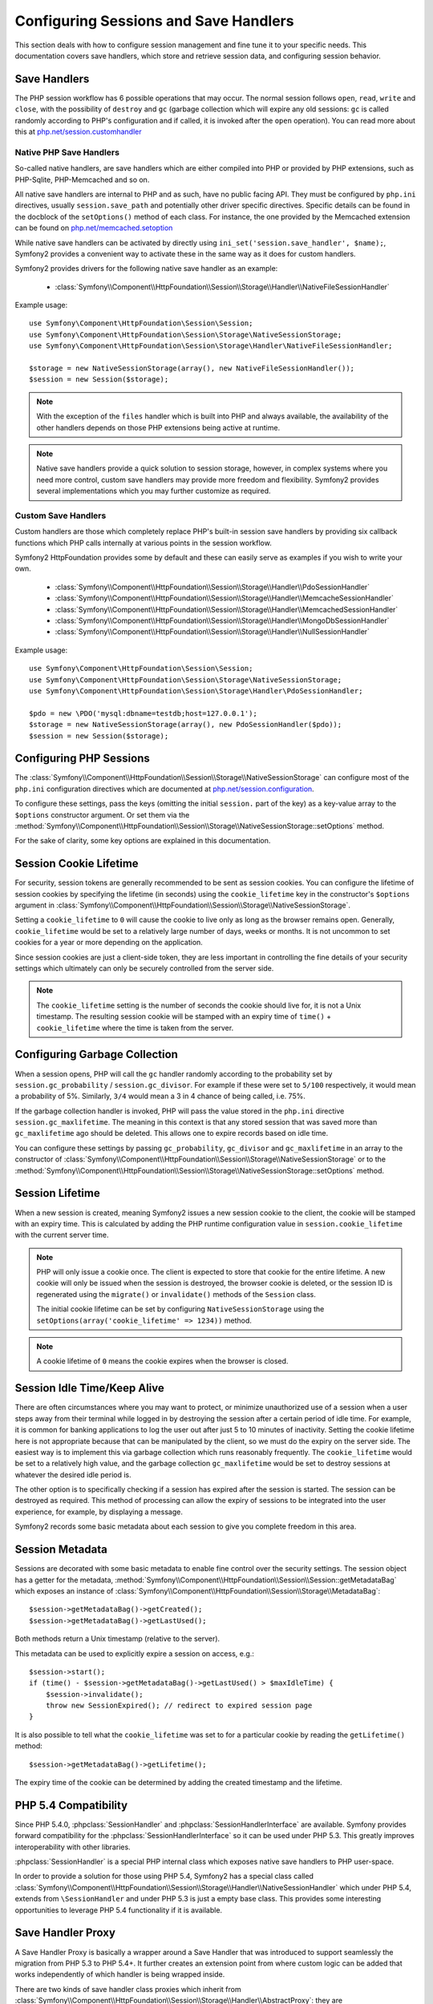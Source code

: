 .. index::
   single: HTTP
   single: HttpFoundation, Sessions

Configuring Sessions and Save Handlers
======================================

This section deals with how to configure session management and fine tune it
to your specific needs. This documentation covers save handlers, which
store and retrieve session data, and configuring session behavior.

Save Handlers
~~~~~~~~~~~~~

The PHP session workflow has 6 possible operations that may occur. The normal
session follows ``open``, ``read``, ``write`` and ``close``, with the possibility
of ``destroy`` and ``gc`` (garbage collection which will expire any old sessions:
``gc`` is called randomly according to PHP's configuration and if called, it is
invoked after the ``open`` operation). You can read more about this at
`php.net/session.customhandler`_

Native PHP Save Handlers
------------------------

So-called native handlers, are save handlers which are either compiled into
PHP or provided by PHP extensions, such as PHP-Sqlite, PHP-Memcached and so on.

All native save handlers are internal to PHP and as such, have no public facing API.
They must be configured by ``php.ini`` directives, usually ``session.save_path`` and
potentially other driver specific directives. Specific details can be found in
the docblock of the ``setOptions()`` method of each class. For instance, the one
provided by the Memcached extension can be found on `php.net/memcached.setoption`_

While native save handlers can be activated by directly using
``ini_set('session.save_handler', $name);``, Symfony2 provides a convenient way to
activate these in the same way as it does for custom handlers.

Symfony2 provides drivers for the following native save handler as an example:

  * :class:`Symfony\\Component\\HttpFoundation\\Session\\Storage\\Handler\\NativeFileSessionHandler`

Example usage::

    use Symfony\Component\HttpFoundation\Session\Session;
    use Symfony\Component\HttpFoundation\Session\Storage\NativeSessionStorage;
    use Symfony\Component\HttpFoundation\Session\Storage\Handler\NativeFileSessionHandler;

    $storage = new NativeSessionStorage(array(), new NativeFileSessionHandler());
    $session = new Session($storage);

.. note::

    With the exception of the ``files`` handler which is built into PHP and
    always available, the availability of the other handlers depends on those
    PHP extensions being active at runtime.

.. note::

    Native save handlers provide a quick solution to session storage, however,
    in complex systems where you need more control, custom save handlers may
    provide more freedom and flexibility. Symfony2 provides several implementations
    which you may further customize as required.

Custom Save Handlers
--------------------

Custom handlers are those which completely replace PHP's built-in session save
handlers by providing six callback functions which PHP calls internally at
various points in the session workflow.

Symfony2 HttpFoundation provides some by default and these can easily serve as
examples if you wish to write your own.

  * :class:`Symfony\\Component\\HttpFoundation\\Session\\Storage\\Handler\\PdoSessionHandler`
  * :class:`Symfony\\Component\\HttpFoundation\\Session\\Storage\\Handler\\MemcacheSessionHandler`
  * :class:`Symfony\\Component\\HttpFoundation\\Session\\Storage\\Handler\\MemcachedSessionHandler`
  * :class:`Symfony\\Component\\HttpFoundation\\Session\\Storage\\Handler\\MongoDbSessionHandler`
  * :class:`Symfony\\Component\\HttpFoundation\\Session\\Storage\\Handler\\NullSessionHandler`

Example usage::

    use Symfony\Component\HttpFoundation\Session\Session;
    use Symfony\Component\HttpFoundation\Session\Storage\NativeSessionStorage;
    use Symfony\Component\HttpFoundation\Session\Storage\Handler\PdoSessionHandler;

    $pdo = new \PDO('mysql:dbname=testdb;host=127.0.0.1');
    $storage = new NativeSessionStorage(array(), new PdoSessionHandler($pdo));
    $session = new Session($storage);

Configuring PHP Sessions
~~~~~~~~~~~~~~~~~~~~~~~~

The :class:`Symfony\\Component\\HttpFoundation\\Session\\Storage\\NativeSessionStorage`
can configure most of the ``php.ini`` configuration directives which are documented
at `php.net/session.configuration`_.

To configure these settings, pass the keys (omitting the initial ``session.`` part
of the key) as a key-value array to the ``$options`` constructor argument.
Or set them via the
:method:`Symfony\\Component\\HttpFoundation\\Session\\Storage\\NativeSessionStorage::setOptions`
method.

For the sake of clarity, some key options are explained in this documentation.

Session Cookie Lifetime
~~~~~~~~~~~~~~~~~~~~~~~

For security, session tokens are generally recommended to be sent as session cookies.
You can configure the lifetime of session cookies by specifying the lifetime
(in seconds) using the ``cookie_lifetime`` key in the constructor's ``$options``
argument in :class:`Symfony\\Component\\HttpFoundation\\Session\\Storage\\NativeSessionStorage`.

Setting a ``cookie_lifetime`` to ``0`` will cause the cookie to live only as
long as the browser remains open. Generally, ``cookie_lifetime`` would be set to
a relatively large number of days, weeks or months. It is not uncommon to set
cookies for a year or more depending on the application.

Since session cookies are just a client-side token, they are less important in
controlling the fine details of your security settings which ultimately can only
be securely controlled from the server side.

.. note::

    The ``cookie_lifetime`` setting is the number of seconds the cookie should live
    for, it is not a Unix timestamp. The resulting session cookie will be stamped
    with an expiry time of ``time()`` + ``cookie_lifetime`` where the time is taken
    from the server.

Configuring Garbage Collection
~~~~~~~~~~~~~~~~~~~~~~~~~~~~~~

When a session opens, PHP will call the ``gc`` handler randomly according to the
probability set by ``session.gc_probability`` / ``session.gc_divisor``. For
example if these were set to ``5/100`` respectively, it would mean a probability
of 5%. Similarly, ``3/4`` would mean a 3 in 4 chance of being called, i.e. 75%.

If the garbage collection handler is invoked, PHP will pass the value stored in
the ``php.ini`` directive ``session.gc_maxlifetime``. The meaning in this context is
that any stored session that was saved more than ``gc_maxlifetime`` ago should be
deleted. This allows one to expire records based on idle time.

You can configure these settings by passing ``gc_probability``, ``gc_divisor``
and ``gc_maxlifetime`` in an array to the constructor of
:class:`Symfony\\Component\\HttpFoundation\\Session\\Storage\\NativeSessionStorage`
or to the :method:`Symfony\\Component\\HttpFoundation\\Session\\Storage\\NativeSessionStorage::setOptions`
method.

Session Lifetime
~~~~~~~~~~~~~~~~

When a new session is created, meaning Symfony2 issues a new session cookie
to the client, the cookie will be stamped with an expiry time. This is
calculated by adding the PHP runtime configuration value in
``session.cookie_lifetime`` with the current server time.

.. note::

    PHP will only issue a cookie once. The client is expected to store that cookie
    for the entire lifetime. A new cookie will only be issued when the session is
    destroyed, the browser cookie is deleted, or the session ID is regenerated
    using the ``migrate()`` or ``invalidate()`` methods of the ``Session`` class.

    The initial cookie lifetime can be set by configuring ``NativeSessionStorage``
    using the ``setOptions(array('cookie_lifetime' => 1234))`` method.

.. note::

    A cookie lifetime of ``0`` means the cookie expires when the browser is closed.

Session Idle Time/Keep Alive
~~~~~~~~~~~~~~~~~~~~~~~~~~~~

There are often circumstances where you may want to protect, or minimize
unauthorized use of a session when a user steps away from their terminal while
logged in by destroying the session after a certain period of idle time. For
example, it is common for banking applications to log the user out after just
5 to 10 minutes of inactivity. Setting the cookie lifetime here is not
appropriate because that can be manipulated by the client, so we must do the expiry
on the server side. The easiest way is to implement this via garbage collection
which runs reasonably frequently. The ``cookie_lifetime`` would be set to a
relatively high value, and the garbage collection ``gc_maxlifetime`` would be set
to destroy sessions at whatever the desired idle period is.

The other option is to specifically checking if a session has expired after the
session is started. The session can be destroyed as required. This method of
processing can allow the expiry of sessions to be integrated into the user
experience, for example, by displaying a message.

Symfony2 records some basic metadata about each session to give you complete
freedom in this area.

Session Metadata
~~~~~~~~~~~~~~~~

Sessions are decorated with some basic metadata to enable fine control over the
security settings. The session object has a getter for the metadata,
:method:`Symfony\\Component\\HttpFoundation\\Session\\Session::getMetadataBag` which
exposes an instance of :class:`Symfony\\Component\\HttpFoundation\\Session\\Storage\\MetadataBag`::

    $session->getMetadataBag()->getCreated();
    $session->getMetadataBag()->getLastUsed();

Both methods return a Unix timestamp (relative to the server).

This metadata can be used to explicitly expire a session on access, e.g.::

    $session->start();
    if (time() - $session->getMetadataBag()->getLastUsed() > $maxIdleTime) {
        $session->invalidate();
        throw new SessionExpired(); // redirect to expired session page
    }

It is also possible to tell what the ``cookie_lifetime`` was set to for a
particular cookie by reading the ``getLifetime()`` method::

    $session->getMetadataBag()->getLifetime();

The expiry time of the cookie can be determined by adding the created
timestamp and the lifetime.

PHP 5.4 Compatibility
~~~~~~~~~~~~~~~~~~~~~

Since PHP 5.4.0, :phpclass:`SessionHandler` and :phpclass:`SessionHandlerInterface`
are available. Symfony provides forward compatibility for the :phpclass:`SessionHandlerInterface`
so it can be used under PHP 5.3. This greatly improves interoperability with other
libraries.

:phpclass:`SessionHandler` is a special PHP internal class which exposes native save
handlers to PHP user-space.

In order to provide a solution for those using PHP 5.4, Symfony2 has a special
class called :class:`Symfony\\Component\\HttpFoundation\\Session\\Storage\\Handler\\NativeSessionHandler`
which under PHP 5.4, extends from ``\SessionHandler`` and under PHP 5.3 is just a
empty base class. This provides some interesting opportunities to leverage
PHP 5.4 functionality if it is available.

Save Handler Proxy
~~~~~~~~~~~~~~~~~~

A Save Handler Proxy is basically a wrapper around a Save Handler that was
introduced to support seamlessly the migration from PHP 5.3 to PHP 5.4+. It
further creates an extension point from where custom logic can be added that
works independently of which handler is being wrapped inside.

There are two kinds of save handler class proxies which inherit from
:class:`Symfony\\Component\\HttpFoundation\\Session\\Storage\\Handler\\AbstractProxy`:
they are :class:`Symfony\\Component\\HttpFoundation\\Session\\Storage\\Handler\\NativeProxy`
and :class:`Symfony\\Component\\HttpFoundation\\Session\\Storage\\Handler\\SessionHandlerProxy`.

:class:`Symfony\\Component\\HttpFoundation\\Session\\Storage\\NativeSessionStorage`
automatically injects storage handlers into a save handler proxy unless already
wrapped by one.

:class:`Symfony\\Component\\HttpFoundation\\Session\\Storage\\Handler\\NativeProxy`
is used automatically under PHP 5.3 when internal PHP save handlers are specified
using the ``Native*SessionHandler`` classes, while
:class:`Symfony\\Component\\HttpFoundation\\Session\\Storage\\Handler\\SessionHandlerProxy`
will be used to wrap any custom save handlers, that implement :phpclass:`SessionHandlerInterface`.

From PHP 5.4 and above, all session handlers implement :phpclass:`SessionHandlerInterface`
including ``Native*SessionHandler`` classes which inherit from :phpclass:`SessionHandler`.

The proxy mechanism allows you to get more deeply involved in session save handler
classes. A proxy for example could be used to encrypt any session transaction
without knowledge of the specific save handler.

.. note::

    Before PHP 5.4, you can only proxy user-land save handlers but not
    native PHP save handlers.

.. _`php.net/session.customhandler`: http://php.net/session.customhandler
.. _`php.net/session.configuration`: http://php.net/session.configuration
.. _`php.net/memcached.setoption`: http://php.net/memcached.setoption
